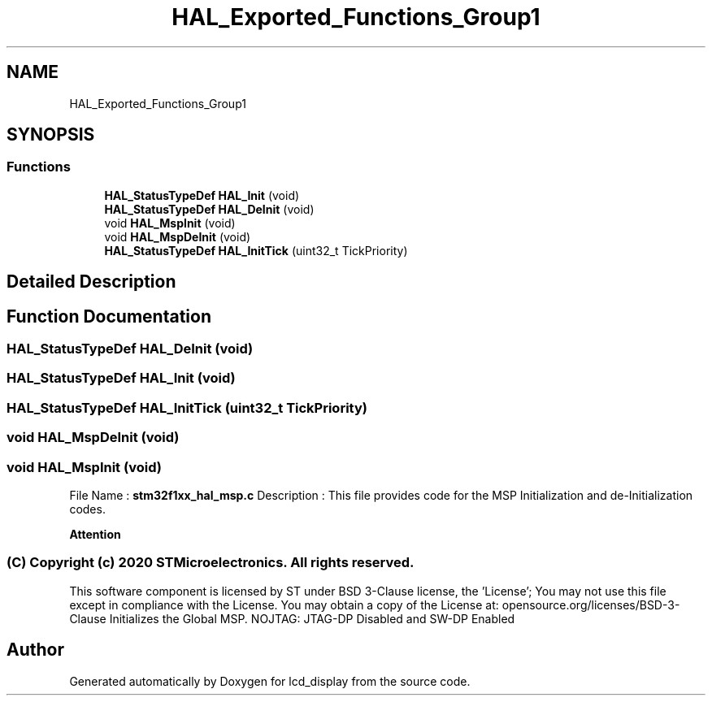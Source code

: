 .TH "HAL_Exported_Functions_Group1" 3 "Thu Oct 29 2020" "lcd_display" \" -*- nroff -*-
.ad l
.nh
.SH NAME
HAL_Exported_Functions_Group1
.SH SYNOPSIS
.br
.PP
.SS "Functions"

.in +1c
.ti -1c
.RI "\fBHAL_StatusTypeDef\fP \fBHAL_Init\fP (void)"
.br
.ti -1c
.RI "\fBHAL_StatusTypeDef\fP \fBHAL_DeInit\fP (void)"
.br
.ti -1c
.RI "void \fBHAL_MspInit\fP (void)"
.br
.ti -1c
.RI "void \fBHAL_MspDeInit\fP (void)"
.br
.ti -1c
.RI "\fBHAL_StatusTypeDef\fP \fBHAL_InitTick\fP (uint32_t TickPriority)"
.br
.in -1c
.SH "Detailed Description"
.PP 

.SH "Function Documentation"
.PP 
.SS "\fBHAL_StatusTypeDef\fP HAL_DeInit (void)"

.SS "\fBHAL_StatusTypeDef\fP HAL_Init (void)"

.SS "\fBHAL_StatusTypeDef\fP HAL_InitTick (uint32_t TickPriority)"

.SS "void HAL_MspDeInit (void)"

.SS "void HAL_MspInit (void)"
File Name : \fBstm32f1xx_hal_msp\&.c\fP Description : This file provides code for the MSP Initialization and de-Initialization codes\&.
.PP
\fBAttention\fP
.RS 4
.RE
.PP
.SS "(C) Copyright (c) 2020 STMicroelectronics\&. All rights reserved\&."
.PP
This software component is licensed by ST under BSD 3-Clause license, the 'License'; You may not use this file except in compliance with the License\&. You may obtain a copy of the License at: opensource\&.org/licenses/BSD-3-Clause Initializes the Global MSP\&. NOJTAG: JTAG-DP Disabled and SW-DP Enabled
.SH "Author"
.PP 
Generated automatically by Doxygen for lcd_display from the source code\&.
